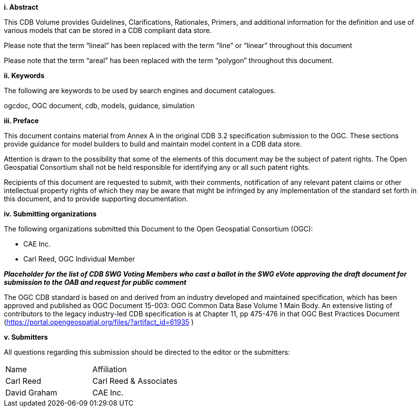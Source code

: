 [big]*i.     Abstract*


This CDB Volume provides Guidelines, Clarifications, Rationales, Primers, and additional information for the definition and use of various models that can be stored in a CDB compliant data store.

Please note that the term “lineal” has been replaced with the term “line” or “linear” throughout this document

Please note that the term “areal” has been replaced with the term “polygon” throughout this document.

[big]*ii.    Keywords*

The following are keywords to be used by search engines and document catalogues.

ogcdoc, OGC document, cdb, models, guidance, simulation

[big]*iii.   Preface*

This document contains material from Annex A in the original CDB 3.2 specification submission to the OGC. These sections provide guidance for model builders to build and maintain model content in a CDB data store.

Attention is drawn to the possibility that some of the elements of this document may be the subject of patent rights. The Open Geospatial Consortium shall not be held responsible for identifying any or all such patent rights.

Recipients of this document are requested to submit, with their comments, notification of any relevant patent claims or other intellectual property rights of which they may be aware that might be infringed by any implementation of the standard set forth in this document, and to provide supporting documentation.

[big]*iv.    Submitting organizations*

The following organizations submitted this Document to the Open Geospatial Consortium (OGC):

* CAE Inc.
* Carl Reed, OGC Individual Member

[red]#*_Placeholder# for the list of CDB SWG Voting Members who cast a ballot in the SWG eVote approving the draft document for submission to the OAB and request for public comment_*


The OGC CDB standard is based on and derived from an industry developed and maintained specification, which has been approved and published as OGC Document 15-003: OGC Common Data Base Volume 1 Main Body. An extensive listing of contributors to the legacy industry-led CDB specification is at Chapter 11, pp 475-476 in that OGC Best Practices Document (https://portal.opengeospatial.org/files/?artifact_id=61935 )



[big]*v.     Submitters*

All questions regarding this submission should be directed to the editor or the submitters:


[cols=",",]
|=================================
|Name |Affiliation
|Carl Reed |Carl Reed & Associates
|David Graham |CAE Inc.
|=================================
